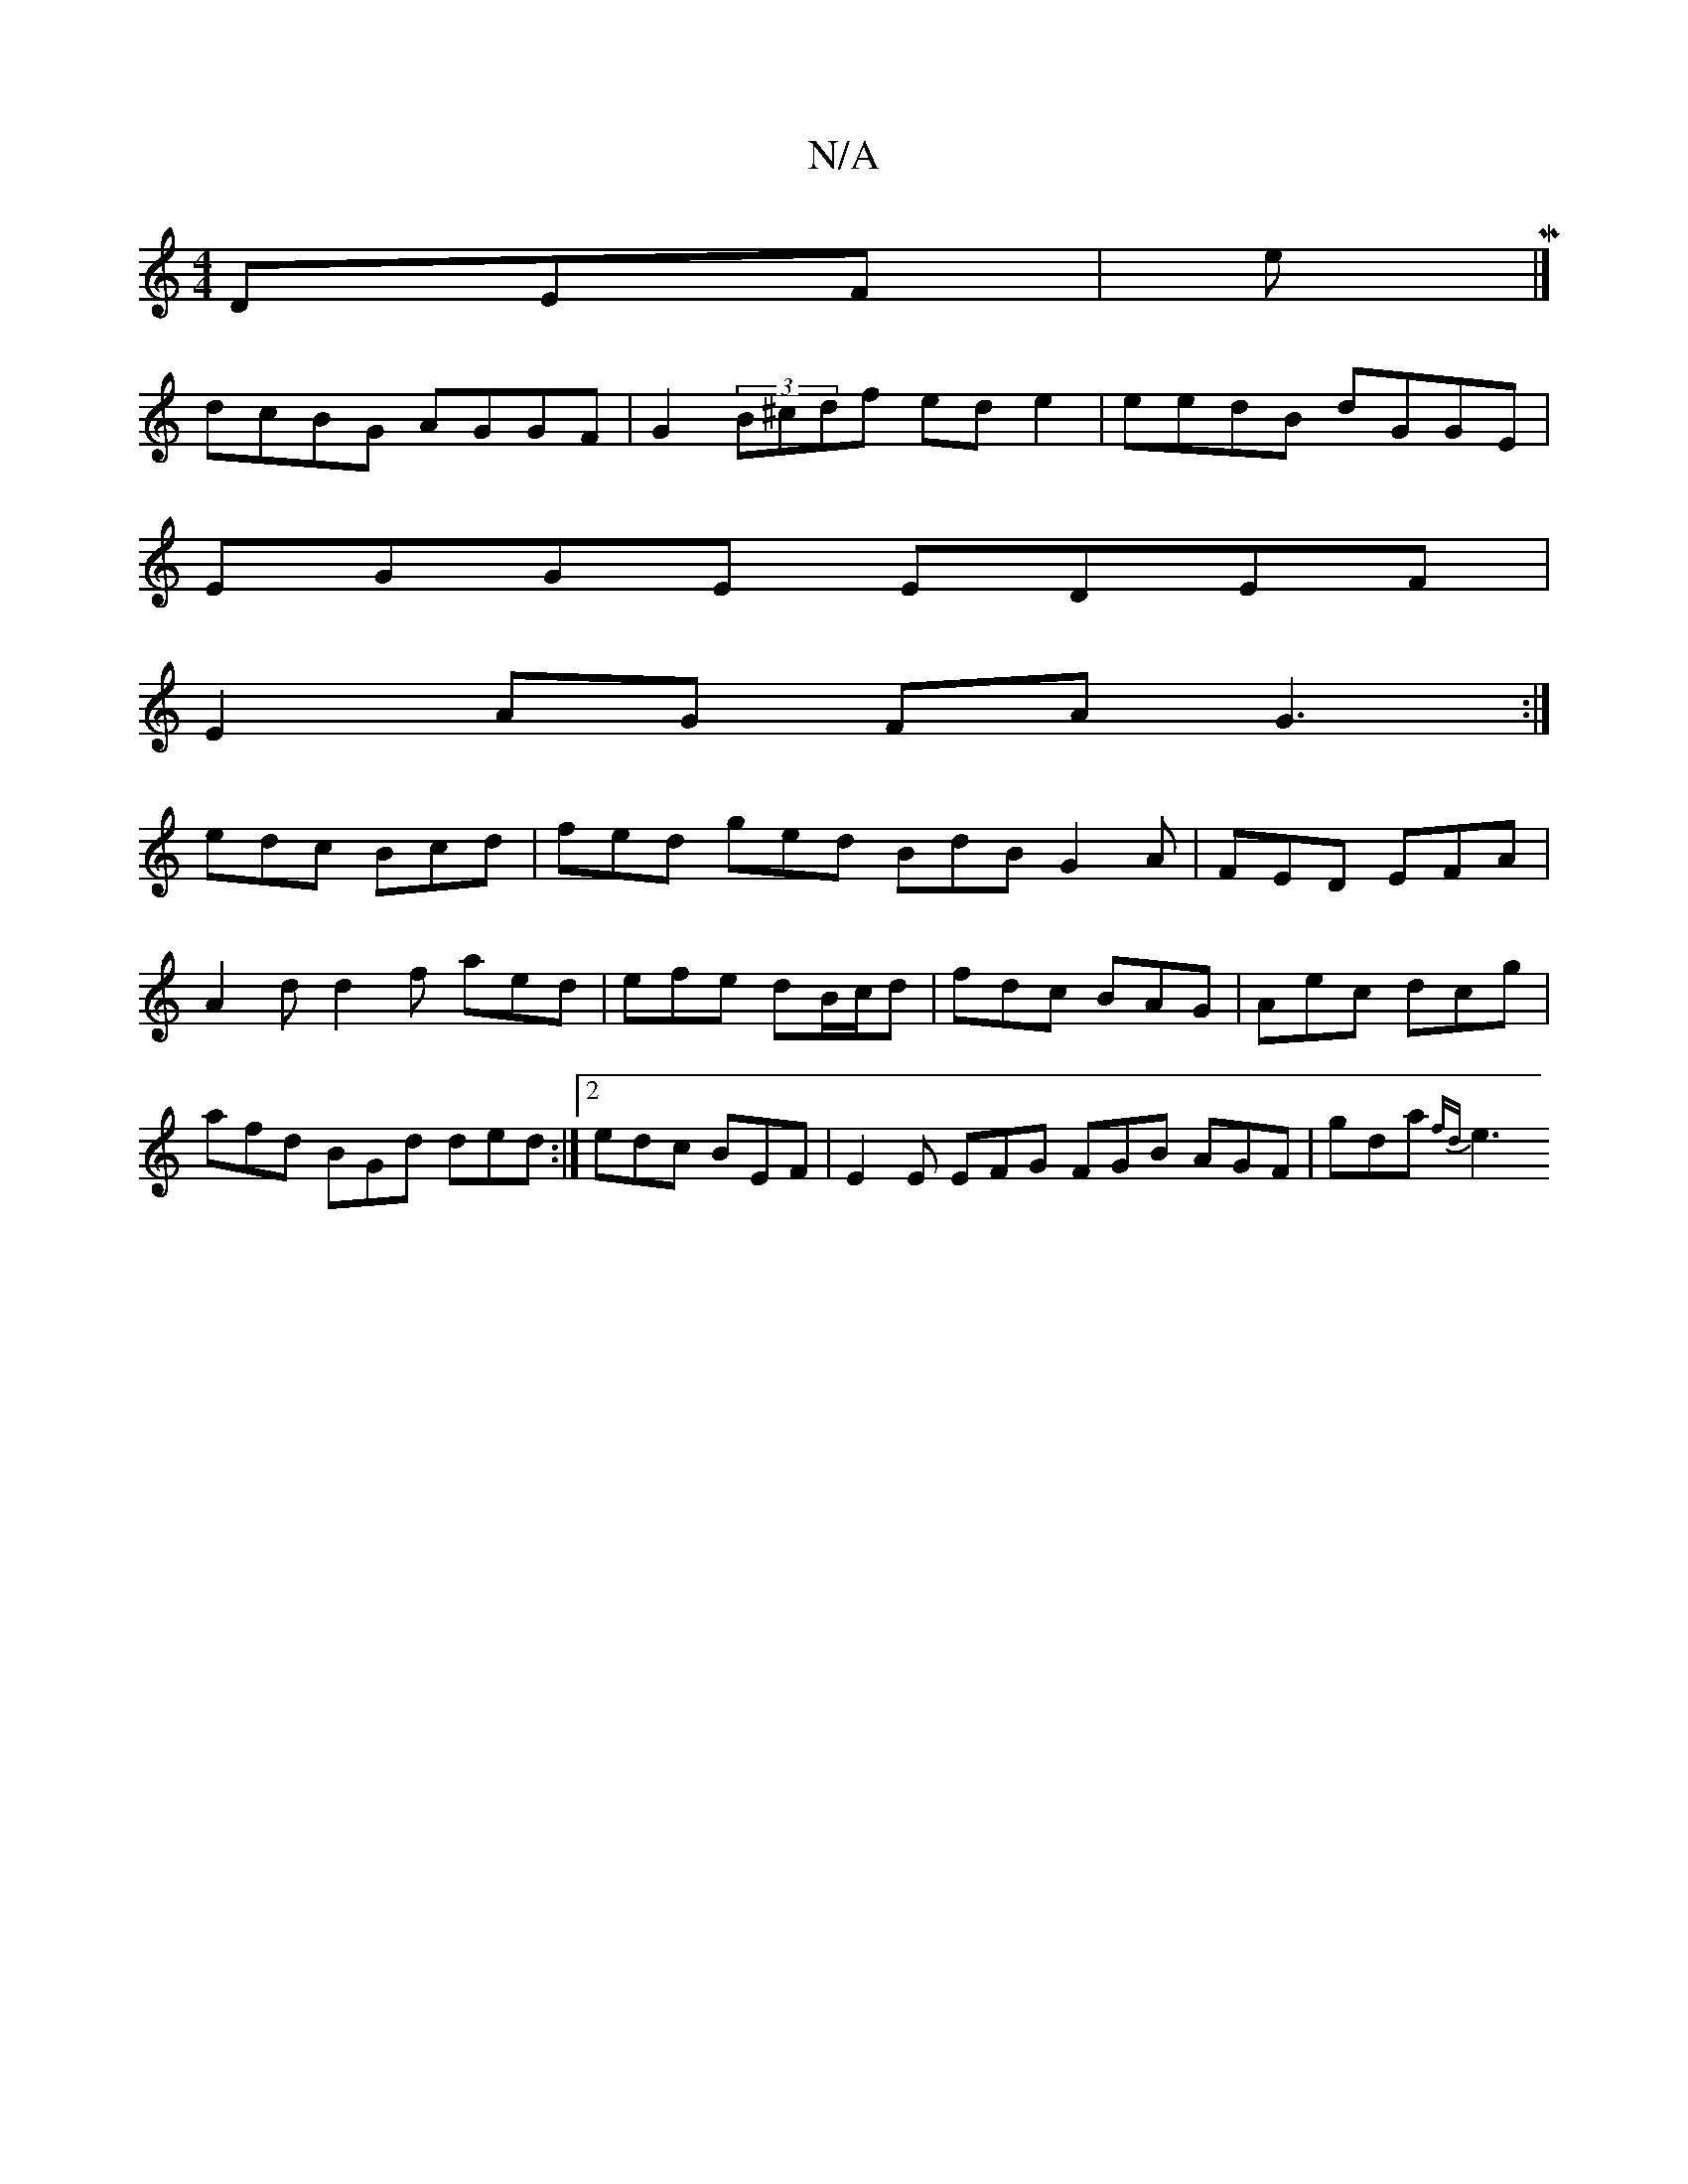 X:1
T:N/A
M:4/4
R:N/A
K:Cmajor
 DEF|eM|]
dcBG AGGF|G2(3B^cdf ede2 | eedB dGGE |
EGGE EDEF |
E2AG FA G3:|
edc Bcd | fed ged BdB G2A|FED EFA|A2 d d2f aed|efe dB/c/d|fdc BAG|Aec dcg| afd BGd ded:|2 edc BEF | E2E EFG FGB AGF|gda {fd}e3